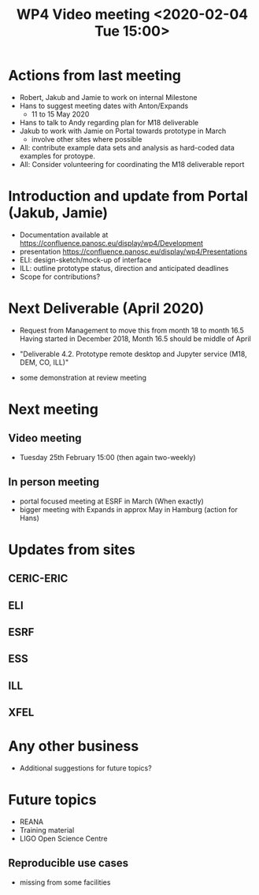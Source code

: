 #+TITLE: WP4 Video meeting <2020-02-04 Tue 15:00>

* Actions from last meeting
- Robert, Jakub and Jamie to work on internal Milestone
- Hans to suggest meeting dates with Anton/Expands
  - 11 to 15 May 2020
- Hans to talk to Andy regarding plan for M18 deliverable
- Jakub to work with Jamie on Portal towards prototype in March
  - involve other sites where possible
- All: contribute example data sets and analysis as hard-coded data examples for
  protoype.
- All: Consider volunteering for coordinating the M18 deliverable report

* Introduction and update from Portal (Jakub, Jamie)
- Documentation available at https://confluence.panosc.eu/display/wp4/Development 
- presentation https://confluence.panosc.eu/display/wp4/Presentations
- ELI: design-sketch/mock-up of interface
- ILL: outline prototype status, direction and anticipated deadlines
- Scope for contributions?

* Next Deliverable (April 2020)
  - Request from Management to move this from month 18 to month 16.5
    Having started in December 2018, Month 16.5 should be middle of April

  - "Deliverable 4.2. Prototype remote desktop and Jupyter service (M18, DEM,
    CO, ILL)"
    
  - some demonstration at review meeting

* Next meeting
** Video meeting
- Tuesday 25th February 15:00 (then again two-weekly)

** In person meeting
  - portal focused meeting at ESRF in March (When exactly)
  - bigger meeting with Expands in approx May in Hamburg (action for Hans)

* Updates from sites
** CERIC-ERIC
** ELI
** ESRF
** ESS
** ILL
** XFEL
  
* Any other business
- Additional suggestions for future topics?

* Future topics
- REANA
- Training material
- LIGO Open Science Centre
** Reproducible use cases
- missing from some facilities
